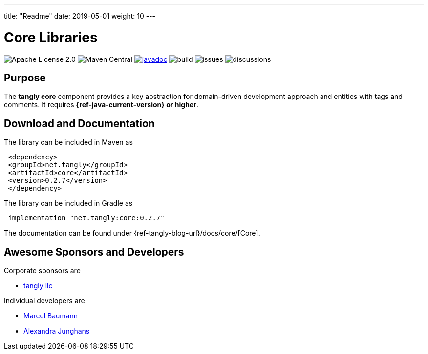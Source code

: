---
title: "Readme"
date: 2019-05-01
weight: 10
---

= Core Libraries
:ref-groupId: net.tangly
:ref-artifactId: core

image:https://img.shields.io/badge/license-Apache%202-blue.svg[Apache License 2.0]
image:https://img.shields.io/maven-central/v/{ref-groupId}/{ref-artifactId}[Maven Central]
https://javadoc.io/doc/{ref-groupId}/{ref-artifactId}[image:https://javadoc.io/badge2/{ref-groupId}/{ref-artifactId}/javadoc.svg[javadoc]]
image:https://github.com/tangly-team/tangly-os/actions/workflows/workflows.yml/badge.svg[build]
image:https://img.shields.io/github/issues-raw/tangly-team/tangly-os[issues]
image:https://img.shields.io/github/discussions/tangly-team/tangly-os[discussions]

== Purpose

The **tangly core** component provides a key abstraction for domain-driven development approach and entities with tags and comments.
It requires **{ref-java-current-version} or higher**.


== Download and Documentation

The library can be included in Maven as

[source,xml]
----
 <dependency>
 <groupId>net.tangly</groupId>
 <artifactId>core</artifactId>
 <version>0.2.7</version>
 </dependency>
----

The library can be included in Gradle as

[source,groovy]
----
 implementation "net.tangly:core:0.2.7"
----

The documentation can be found under {ref-tangly-blog-url}/docs/core/[Core].

== Awesome Sponsors and Developers

Corporate sponsors are

* https://www.tangly.net[tangly llc]

Individual developers are

* https://www.linkedin.com/in/marcelbaumann/[Marcel Baumann]
* https://www.linkedin.com/in/junghana/[Alexandra Junghans]
